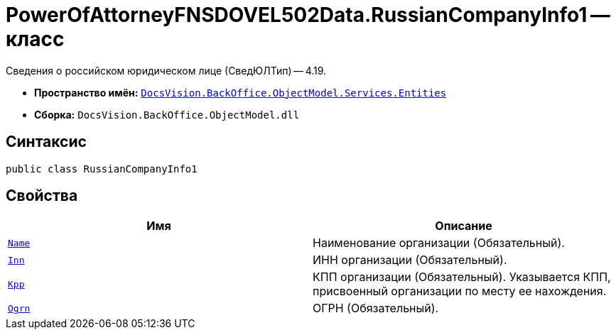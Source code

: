 = PowerOfAttorneyFNSDOVEL502Data.RussianCompanyInfo1 -- класс

Сведения о российском юридическом лице (СведЮЛТип) -- 4.19.

* *Пространство имён:* `xref:Entities/Entities_NS.adoc[DocsVision.BackOffice.ObjectModel.Services.Entities]`
* *Сборка:* `DocsVision.BackOffice.ObjectModel.dll`

== Синтаксис

[source,csharp]
----
public class RussianCompanyInfo1
----

== Свойства

[cols=",",options="header"]
|===
|Имя |Описание

|`http://msdn.microsoft.com/ru-ru/library/system.string.aspx[Name]`
|Наименование организации (Обязательный).

|`http://msdn.microsoft.com/ru-ru/library/system.string.aspx[Inn]`
|ИНН организации (Обязательный).

|`http://msdn.microsoft.com/ru-ru/library/system.string.aspx[Kpp]`
|КПП организации (Обязательный). Указывается КПП, присвоенный организации по месту ее нахождения.

|`http://msdn.microsoft.com/ru-ru/library/system.string.aspx[Ogrn]`
|ОГРН (Обязательный).

|===
